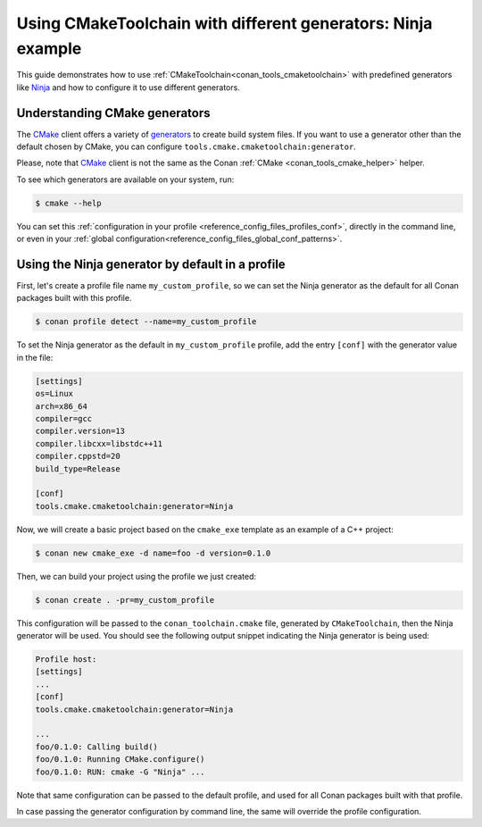 
.. _examples-tools-use-different-toolchain-generator:

Using CMakeToolchain with different generators: Ninja example
=============================================================

This guide demonstrates how to use :ref:`CMakeToolchain<conan_tools_cmaketoolchain>` with predefined generators
like `Ninja <https://ninja-build.org/>`_ and how to configure it to use different generators.

Understanding CMake generators
------------------------------

The `CMake <https://cmake.org/>`_ client offers a variety of `generators <https://cmake.org/cmake/help/latest/manual/cmake-generators.7.html>`_ to create build system files.
If you want to use a generator other than the default chosen by CMake, you can configure ``tools.cmake.cmaketoolchain:generator``.

Please, note that `CMake <https://cmake.org/>`_ client is not the same as the Conan :ref:`CMake <conan_tools_cmake_helper>` helper.

To see which generators are available on your system, run:

.. code-block:: bash

    $ cmake --help

You can set this :ref:`configuration in your profile <reference_config_files_profiles_conf>`,
directly in the command line, or even in your :ref:`global configuration<reference_config_files_global_conf_patterns>`.

Using the Ninja generator by default in a profile
-------------------------------------------------

First, let's create a profile file name ``my_custom_profile``,
so we can set the Ninja generator as the default for all Conan packages built with this profile.

.. code-block:: bash

    $ conan profile detect --name=my_custom_profile

To set the Ninja generator as the default in ``my_custom_profile`` profile,
add the entry ``[conf]`` with the generator value in the file:

.. code-block:: text

    [settings]
    os=Linux
    arch=x86_64
    compiler=gcc
    compiler.version=13
    compiler.libcxx=libstdc++11
    compiler.cppstd=20
    build_type=Release

    [conf]
    tools.cmake.cmaketoolchain:generator=Ninja

Now, we will create a basic project based on the ``cmake_exe`` template as an example of a C++ project:

.. code-block:: bash

    $ conan new cmake_exe -d name=foo -d version=0.1.0

Then, we can build your project using the profile we just created:

.. code-block:: bash

    $ conan create . -pr=my_custom_profile

This configuration will be passed to the ``conan_toolchain.cmake`` file, generated by ``CMakeToolchain``, then the Ninja generator will be used.
You should see the following output snippet indicating the Ninja generator is being used:

.. code-block:: bash

    Profile host:
    [settings]
    ...
    [conf]
    tools.cmake.cmaketoolchain:generator=Ninja

    ...
    foo/0.1.0: Calling build()
    foo/0.1.0: Running CMake.configure()
    foo/0.1.0: RUN: cmake -G "Ninja" ...

Note that same configuration can be passed to the default profile, and used for all Conan packages built with that profile.

In case passing the generator configuration by command line, the same will override the profile configuration.

